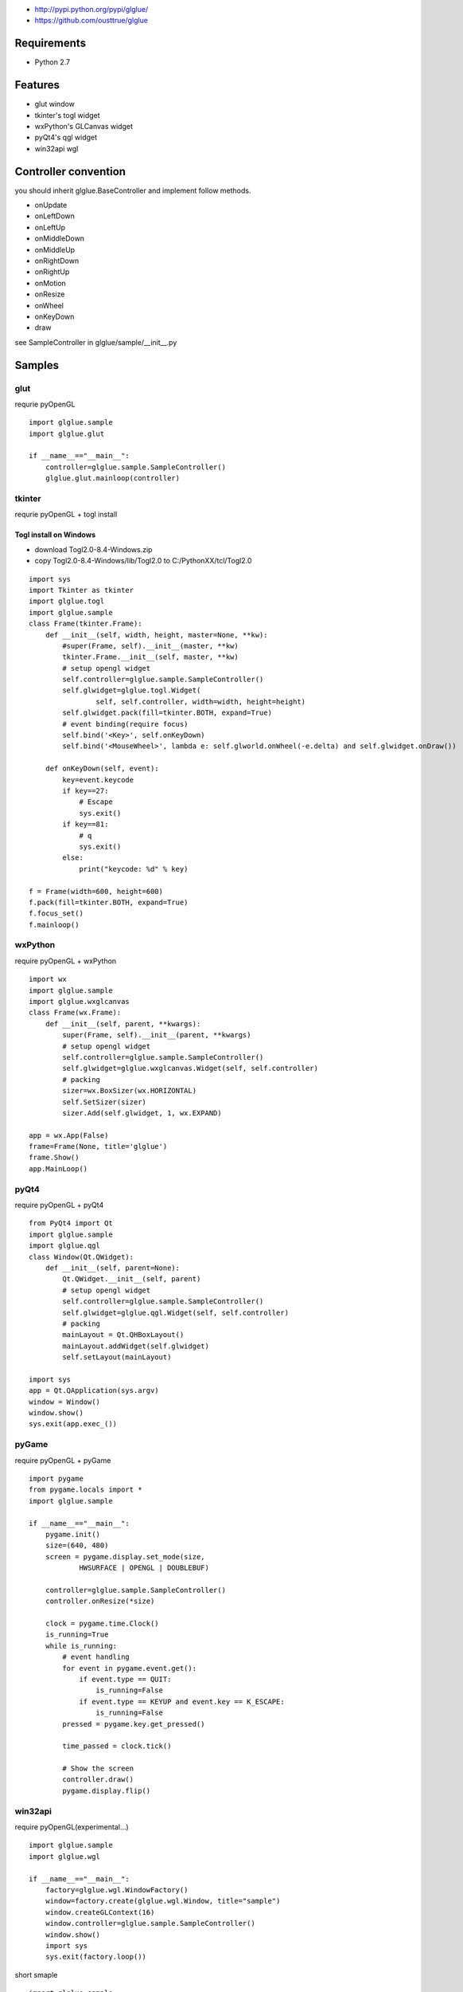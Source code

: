 
* http://pypi.python.org/pypi/glglue/
* https://github.com/ousttrue/glglue

Requirements
============
* Python 2.7

Features
========
* glut window
* tkinter's togl widget
* wxPython's GLCanvas widget
* pyQt4's qgl widget
* win32api wgl

Controller convention
=====================
you should inherit glglue.BaseController and implement follow methods.

* onUpdate
* onLeftDown
* onLeftUp
* onMiddleDown
* onMiddleUp
* onRightDown
* onRightUp
* onMotion
* onResize
* onWheel
* onKeyDown
* draw

see SampleController in glglue/sample/__init__.py

Samples
=======

glut
----
requrie pyOpenGL

::

    import glglue.sample
    import glglue.glut

    if __name__=="__main__":
        controller=glglue.sample.SampleController()
        glglue.glut.mainloop(controller)

tkinter
-------
requrie pyOpenGL + togl install

Togl install on Windows
~~~~~~~~~~~~~~~~~~~~~~~
* download Togl2.0-8.4-Windows.zip
* copy Togl2.0-8.4-Windows/lib/Togl2.0 to C:/PythonXX/tcl/Togl2.0

::

    import sys
    import Tkinter as tkinter
    import glglue.togl
    import glglue.sample
    class Frame(tkinter.Frame):
        def __init__(self, width, height, master=None, **kw):
            #super(Frame, self).__init__(master, **kw)
            tkinter.Frame.__init__(self, master, **kw)
            # setup opengl widget
            self.controller=glglue.sample.SampleController()
            self.glwidget=glglue.togl.Widget(
                    self, self.controller, width=width, height=height)
            self.glwidget.pack(fill=tkinter.BOTH, expand=True)
            # event binding(require focus)
            self.bind('<Key>', self.onKeyDown)
            self.bind('<MouseWheel>', lambda e: self.glworld.onWheel(-e.delta) and self.glwidget.onDraw())

        def onKeyDown(self, event):
            key=event.keycode
            if key==27:
                # Escape
                sys.exit()
            if key==81:
                # q
                sys.exit()
            else:
                print("keycode: %d" % key)

    f = Frame(width=600, height=600)
    f.pack(fill=tkinter.BOTH, expand=True)
    f.focus_set()
    f.mainloop()

wxPython
--------
require pyOpenGL + wxPython

::

    import wx
    import glglue.sample
    import glglue.wxglcanvas
    class Frame(wx.Frame):
        def __init__(self, parent, **kwargs):
            super(Frame, self).__init__(parent, **kwargs)
            # setup opengl widget
            self.controller=glglue.sample.SampleController()
            self.glwidget=glglue.wxglcanvas.Widget(self, self.controller)
            # packing
            sizer=wx.BoxSizer(wx.HORIZONTAL)
            self.SetSizer(sizer)
            sizer.Add(self.glwidget, 1, wx.EXPAND)

    app = wx.App(False)
    frame=Frame(None, title='glglue')
    frame.Show()
    app.MainLoop()

pyQt4
-----
require pyOpenGL + pyQt4

::

    from PyQt4 import Qt
    import glglue.sample
    import glglue.qgl
    class Window(Qt.QWidget):
        def __init__(self, parent=None):
            Qt.QWidget.__init__(self, parent)
            # setup opengl widget
            self.controller=glglue.sample.SampleController()
            self.glwidget=glglue.qgl.Widget(self, self.controller)
            # packing
            mainLayout = Qt.QHBoxLayout()
            mainLayout.addWidget(self.glwidget)
            self.setLayout(mainLayout)

    import sys
    app = Qt.QApplication(sys.argv)
    window = Window()
    window.show()
    sys.exit(app.exec_())

pyGame
------
require pyOpenGL + pyGame

::

    import pygame
    from pygame.locals import *
    import glglue.sample
    
    if __name__=="__main__":   
        pygame.init()
        size=(640, 480)
        screen = pygame.display.set_mode(size, 
                HWSURFACE | OPENGL | DOUBLEBUF)

        controller=glglue.sample.SampleController()
        controller.onResize(*size)

        clock = pygame.time.Clock()    
        is_running=True
        while is_running:
            # event handling
            for event in pygame.event.get():
                if event.type == QUIT:
                    is_running=False
                if event.type == KEYUP and event.key == K_ESCAPE:
                    is_running=False
            pressed = pygame.key.get_pressed()
                
            time_passed = clock.tick()
            
            # Show the screen
            controller.draw()
            pygame.display.flip()

win32api
--------
require pyOpenGL(experimental...)

::

    import glglue.sample
    import glglue.wgl
    
    if __name__=="__main__":
        factory=glglue.wgl.WindowFactory()
        window=factory.create(glglue.wgl.Window, title="sample")
        window.createGLContext(16)
        window.controller=glglue.sample.SampleController()
        window.show()
        import sys
        sys.exit(factory.loop())

short smaple

::

    import glglue.sample
    import glglue.wgl

    if __name__=="__main__":
        controller=glglue.sample.SampleController()
        glglue.wgl.mainloop(controller, width=640, height=480, title="sample")

History
=======
* 20120113 0.0.9 fix wxglcanvas
* 20120112 0.0.8 fix lacking of README.rst
* 20111230 0.0.7 add wgl.mainloop, implement wgl mouse callback
* 20111230 0.0.4 fix SetWindowLongPtr
* 20111229 0.0.3 include glglue.sample. add wgl

